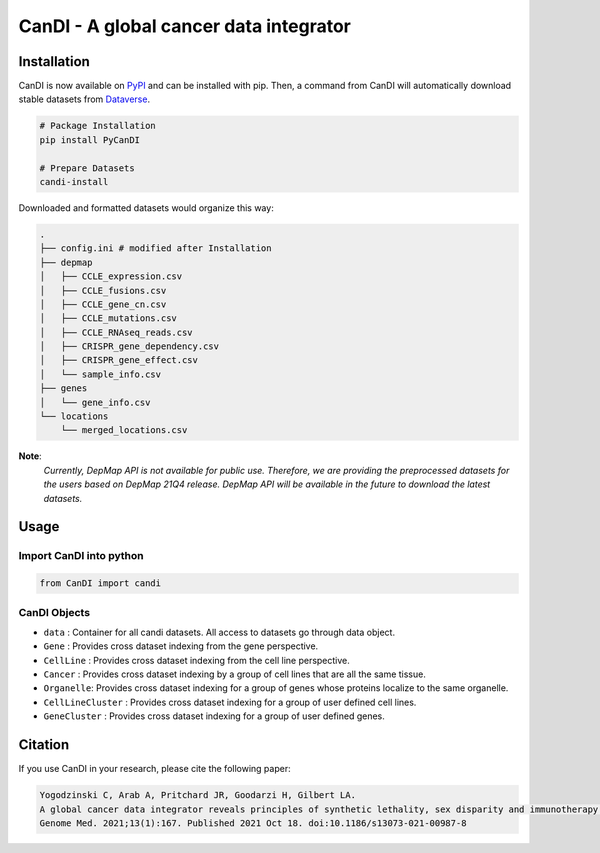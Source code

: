 CanDI - A global cancer data integrator
=======================================

|Documentation Status|
|DOI|
|Dataverse|

Installation
------------

CanDI is now available on `PyPI <https://pypi.org/project/PyCanDI/>`_ and can be installed with pip. 
Then, a command from CanDI will automatically download stable datasets from `Dataverse <https://doi.org/10.7910/DVN/JIAT0H>`_.

.. code:: bash

   # Package Installation
   pip install PyCanDI

   # Prepare Datasets
   candi-install

Downloaded and formatted datasets would organize this way:

.. code::

   .
   ├── config.ini # modified after Installation 
   ├── depmap
   │   ├── CCLE_expression.csv
   │   ├── CCLE_fusions.csv
   │   ├── CCLE_gene_cn.csv
   │   ├── CCLE_mutations.csv
   │   ├── CCLE_RNAseq_reads.csv
   │   ├── CRISPR_gene_dependency.csv
   │   ├── CRISPR_gene_effect.csv
   │   └── sample_info.csv
   ├── genes
   │   └── gene_info.csv
   └── locations
       └── merged_locations.csv


**Note**:
   *Currently, DepMap API is not available for public use. Therefore, we are providing the preprocessed datasets for the users
   based on DepMap 21Q4 release. DepMap API will be available in the future to download the latest datasets.*


Usage
-------------

Import CanDI into python
~~~~~~~~~~~~~~~~~~~~~~~~

.. code:: python

   from CanDI import candi

CanDI Objects
~~~~~~~~~~~~~

-  ``data`` : Container for all candi datasets. All access to datasets
   go through data object.
-  ``Gene`` : Provides cross dataset indexing from the gene perspective.
-  ``CellLine`` : Provides cross dataset indexing from the cell line
   perspective.
-  ``Cancer`` : Provides cross dataset indexing by a group of cell lines
   that are all the same tissue.
-  ``Organelle``: Provides cross dataset indexing for a group of genes
   whose proteins localize to the same organelle.
-  ``CellLineCluster`` : Provides cross dataset indexing for a group of
   user defined cell lines.
-  ``GeneCluster`` : Provides cross dataset indexing for a group of user
   defined genes.

Citation
--------

If you use CanDI in your research, please cite the following paper:

.. code:: bibtex

   Yogodzinski C, Arab A, Pritchard JR, Goodarzi H, Gilbert LA. 
   A global cancer data integrator reveals principles of synthetic lethality, sex disparity and immunotherapy. 
   Genome Med. 2021;13(1):167. Published 2021 Oct 18. doi:10.1186/s13073-021-00987-8



.. |Documentation Status| image:: https://readthedocs.org/projects/candi/badge/?version=latest
   :target: https://candi.readthedocs.io/en/latest/?badge=latest

.. |DOI| image:: https://zenodo.org/badge/DOI/10.1186/s13073-021-00987-8.svg
   :target: https://doi.org/10.1186/s13073-021-00987-8

.. |Dataverse| image:: https://img.shields.io/badge/Dataverse-10.7910/DVN/JIAT0H-red
  :target: https://doi.org/10.7910/DVN/JIAT0H

